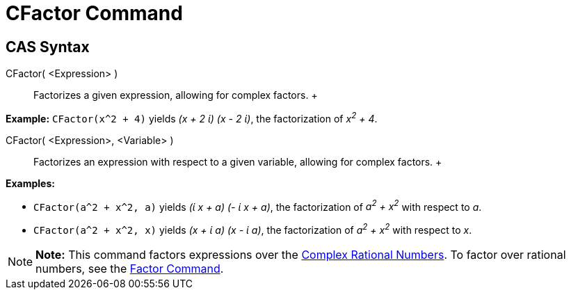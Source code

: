 = CFactor Command

== [#CAS_Syntax]#CAS Syntax#

CFactor( <Expression> )::
  Factorizes a given expression, allowing for complex factors.
  +

[EXAMPLE]

====

*Example:* `CFactor(x^2 + 4)` yields _(x + 2 ί) (x - 2 ί)_, the factorization of _x^2^ + 4_.

====

CFactor( <Expression>, <Variable> )::
  Factorizes an expression with respect to a given variable, allowing for complex factors.
  +

[EXAMPLE]

====

*Examples:*

* `CFactor(a^2 + x^2, a)` yields _(ί x + a) (- ί x + a)_, the factorization of _a^2^ + x^2^_ with respect to _a_.
* `CFactor(a^2 + x^2, x)` yields _(x + ί a) (x - ί a)_, the factorization of _a^2^ + x^2^_ with respect to _x_.

====

[NOTE]

====

*Note:* This command factors expressions over the http://en.wikipedia.org/wiki/Gaussian_rational[Complex Rational
Numbers]. To factor over rational numbers, see the xref:/commands/Factor_Command.adoc[Factor Command].

====
